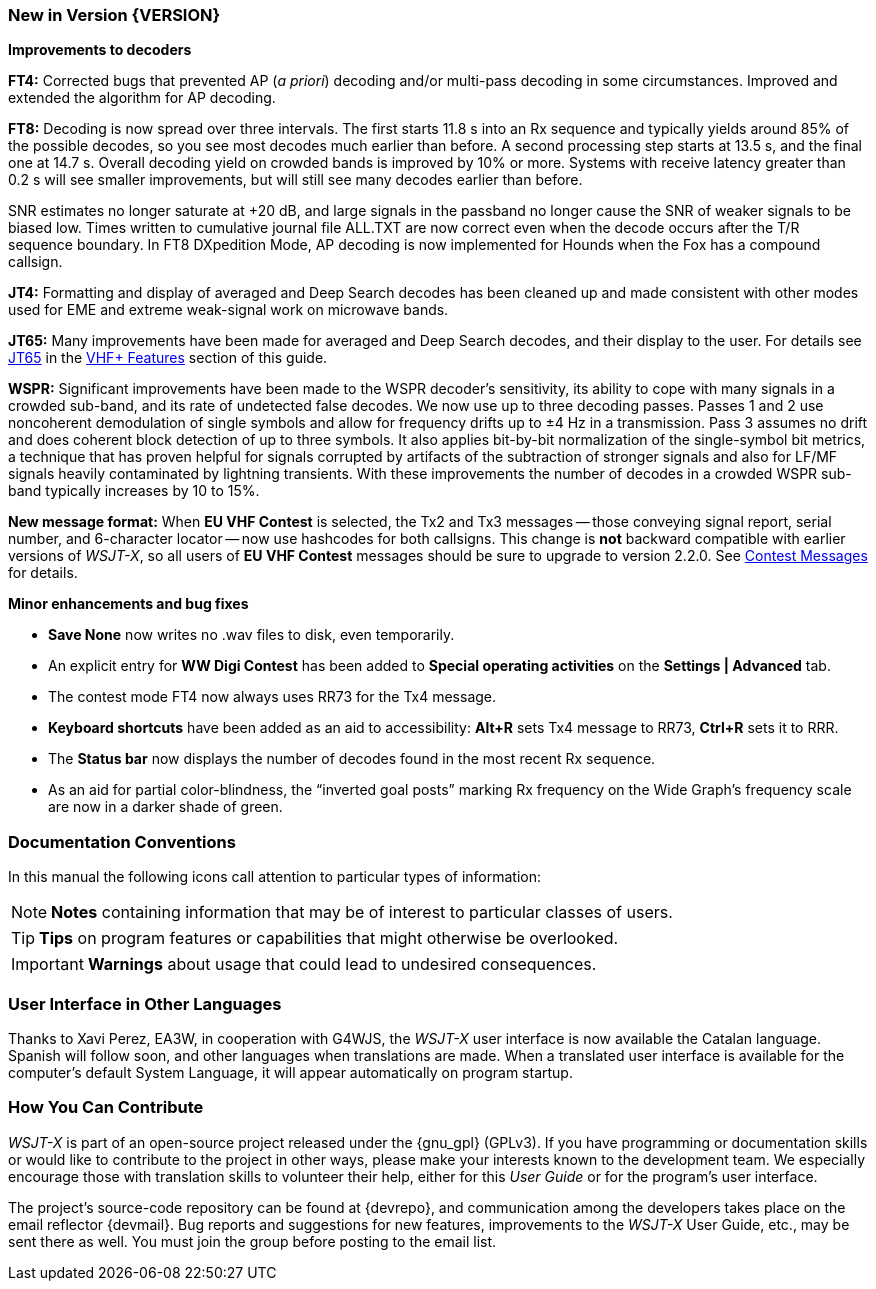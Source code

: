=== New in Version {VERSION}

*Improvements to decoders*

*FT4:* Corrected bugs that prevented AP (_a priori_) decoding and/or
multi-pass decoding in some circumstances.  Improved and extended the
algorithm for AP decoding.

*FT8:* Decoding is now spread over three intervals.  The first starts
11.8 s into an Rx sequence and typically yields around 85% of the
possible decodes, so you see most decodes much earlier than before.  A
second processing step starts at 13.5 s, and the final one at 14.7 s.
Overall decoding yield on crowded bands is improved by 10% or more.
Systems with receive latency greater than 0.2 s will see smaller
improvements, but will still see many decodes earlier than before.

SNR estimates no longer saturate at +20 dB, and large signals in the
passband no longer cause the SNR of weaker signals to be biased low.
Times written to cumulative journal file ALL.TXT are now correct even
when the decode occurs after the T/R sequence boundary.  In FT8
DXpedition Mode, AP decoding is now implemented for Hounds when the
Fox has a compound callsign.


*JT4:*  Formatting and display of averaged and Deep Search decodes has
been cleaned up and made consistent with other modes used for EME and
extreme weak-signal work on microwave bands.

*JT65:*  Many improvements have been made for averaged and Deep Search
decodes, and their display to the user.  For details see <<VHF_JT65,JT65>>
in the <<VHF_AND_UP,VHF+ Features>> section of this guide.

*WSPR:* Significant improvements have been made to the WSPR decoder's
sensitivity, its ability to cope with many signals in a crowded
sub-band, and its rate of undetected false decodes.  We now use up to
three decoding passes.  Passes 1 and 2 use noncoherent demodulation of
single symbols and allow for frequency drifts up to ±4 Hz in a
transmission.  Pass 3 assumes no drift and does coherent block
detection of up to three symbols.  It also applies bit-by-bit
normalization of the single-symbol bit metrics, a technique that has
proven helpful for signals corrupted by artifacts of the subtraction
of stronger signals and also for LF/MF signals heavily contaminated by
lightning transients.  With these improvements the number of decodes
in a crowded WSPR sub-band typically increases by 10 to 15%.

*New message format:* When *EU VHF Contest* is selected, the Tx2 and
Tx3 messages -- those conveying signal report, serial number, and
6-character locator -- now use hashcodes for both callsigns.  This
change is *not* backward compatible with earlier versions of _WSJT-X_, so
all users of *EU VHF Contest* messages should be sure to upgrade to
version 2.2.0.  See <<CONTEST_MSGS,Contest Messages>> for details.

*Minor enhancements and bug fixes*

- *Save None* now writes no .wav files to disk, even temporarily.

- An explicit entry for *WW Digi Contest* has been added to *Special
 operating activities* on the *Settings | Advanced* tab.

- The contest mode FT4 now always uses RR73 for the Tx4 message.

- *Keyboard shortcuts* have been added as an aid to accessibility:
*Alt+R* sets Tx4 message to RR73, *Ctrl+R* sets it to RRR.

- The *Status bar* now displays the number of decodes found in the
most recent Rx sequence.

- As an aid for partial color-blindness, the "`inverted goal posts`"
marking Rx frequency on the Wide Graph's frequency scale are now in a
darker shade of green.

=== Documentation Conventions

In this manual the following icons call attention to particular types
of information:

NOTE: *Notes* containing information that may be of interest to
particular classes of users.

TIP: *Tips* on program features or capabilities that might otherwise be
overlooked.

IMPORTANT: *Warnings* about usage that could lead to undesired
consequences.

=== User Interface in Other Languages

Thanks to Xavi Perez, EA3W, in cooperation with G4WJS, the _WSJT-X_
user interface is now available the Catalan language.  Spanish will
follow soon, and other languages when translations are made.  When a
translated user interface is available for the computer's default
System Language, it will appear automatically on program startup.

=== How You Can Contribute

_WSJT-X_ is part of an open-source project released under the
{gnu_gpl} (GPLv3). If you have programming or documentation skills or
would like to contribute to the project in other ways, please make
your interests known to the development team.  We especially encourage
those with translation skills to volunteer their help, either for
this _User Guide_ or for the program's user interface.

The project's source-code repository can be found at {devrepo}, and
communication among the developers takes place on the email reflector
{devmail}.  Bug reports and suggestions for new features, improvements
to the _WSJT-X_ User Guide, etc., may be sent there as well.  You must
join the group before posting to the email list.
